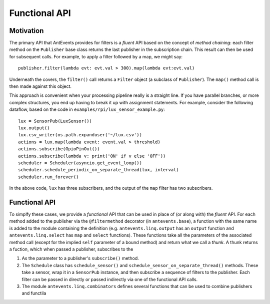 ==============
Functional API
==============

Motivation
----------
The primary API that AntEvents provides for filters is a *fluent* API based
on the concept of *method chaining*: each filter method on the ``Publisher``
base class returns the last publisher in the subscription chain. This
result can then be used for subsequent calls. For example, to apply a
filter followed by a map, we might say::

    publisher.filter(lambda evt: evt.val > 300).map(lambda evt:evt.val)

Underneath the covers, the ``filter()`` call returns a ``Filter`` object
(a subclass of ``Publisher``). The ``map()`` method call is then made
against this object.

This approach is convenient when your processing pipeline really is a
straight line. If you have parallel branches, or more complex structures,
you end up having to break it up with assignment statements. For example,
consider the following dataflow, based on the code in
``examples/rpi/lux_sensor_example.py``::

    lux = SensorPub(LuxSensor())
    lux.output()
    lux.csv_writer(os.path.expanduser('~/lux.csv'))
    actions = lux.map(lambda event: event.val > threshold)
    actions.subscribe(GpioPinOut())
    actions.subscribe(lambda v: print('ON' if v else 'OFF'))
    scheduler = Scheduler(asyncio.get_event_loop())
    scheduler.schedule_periodic_on_separate_thread(lux, interval)
    scheduler.run_forever()

In the above code, ``lux`` has three subscribers, and the output of the ``map``
filter has two subscribers.

Functional API
--------------
To simplfy these cases, we provide a *functional* API that can be used in
place of (or along with) the *fluent* API. For each method added to the
publisher via the ``@filtermethod`` decorator (in ``antevents.base``), a
function with the same name is added to the module containing the definition
(e.g. ``antevents.linq.output`` has an ``output`` function and
``antevents.linq.select`` has ``map`` and ``select`` functions). These functions
take all the parameters of the associated method call (except for the implied
``self`` parameter of a bound method) and return what we call a *thunk*.
A thunk returns a fuction, which when passed a publisher, subscribes to the 


1. As the parameter to a publisher's ``subscribe()`` method.
2. The ``Schedule`` class has ``schedule_sensor()`` and
   ``schedule_sensor_on_separate_thread()`` methods. These take a
   sensor, wrap it in a ``SensorPub`` instance, and then subscribe a sequence
   of filters to the publisher. Each filter can be passed in directly or
   passed indirectly via one of the functional API calls.
3. The module ``antevents.linq.combinators`` defines several functions that
   can be used to combine publishers and functila
